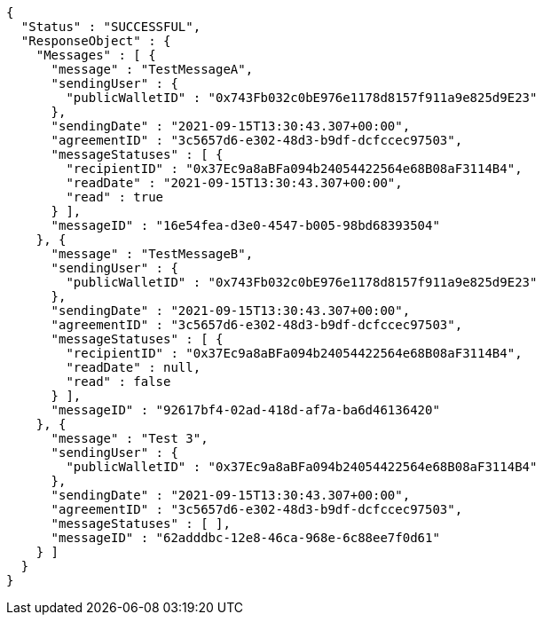 [source,options="nowrap"]
----
{
  "Status" : "SUCCESSFUL",
  "ResponseObject" : {
    "Messages" : [ {
      "message" : "TestMessageA",
      "sendingUser" : {
        "publicWalletID" : "0x743Fb032c0bE976e1178d8157f911a9e825d9E23"
      },
      "sendingDate" : "2021-09-15T13:30:43.307+00:00",
      "agreementID" : "3c5657d6-e302-48d3-b9df-dcfccec97503",
      "messageStatuses" : [ {
        "recipientID" : "0x37Ec9a8aBFa094b24054422564e68B08aF3114B4",
        "readDate" : "2021-09-15T13:30:43.307+00:00",
        "read" : true
      } ],
      "messageID" : "16e54fea-d3e0-4547-b005-98bd68393504"
    }, {
      "message" : "TestMessageB",
      "sendingUser" : {
        "publicWalletID" : "0x743Fb032c0bE976e1178d8157f911a9e825d9E23"
      },
      "sendingDate" : "2021-09-15T13:30:43.307+00:00",
      "agreementID" : "3c5657d6-e302-48d3-b9df-dcfccec97503",
      "messageStatuses" : [ {
        "recipientID" : "0x37Ec9a8aBFa094b24054422564e68B08aF3114B4",
        "readDate" : null,
        "read" : false
      } ],
      "messageID" : "92617bf4-02ad-418d-af7a-ba6d46136420"
    }, {
      "message" : "Test 3",
      "sendingUser" : {
        "publicWalletID" : "0x37Ec9a8aBFa094b24054422564e68B08aF3114B4"
      },
      "sendingDate" : "2021-09-15T13:30:43.307+00:00",
      "agreementID" : "3c5657d6-e302-48d3-b9df-dcfccec97503",
      "messageStatuses" : [ ],
      "messageID" : "62adddbc-12e8-46ca-968e-6c88ee7f0d61"
    } ]
  }
}
----